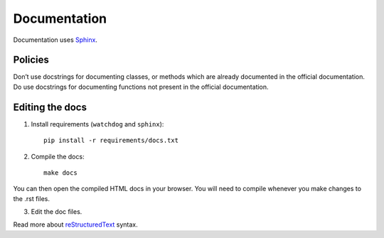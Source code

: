 .. _docs:

Documentation
=============


Documentation uses `Sphinx`_.

.. _Sphinx: http://sphinx-doc.org/tutorial.html


Policies
--------

Don’t use docstrings for documenting classes, or methods which are already documented in
the official documentation.
Do use docstrings for documenting functions not present in the official documentation.


Editing the docs
----------------

1. Install requirements (``watchdog`` and ``sphinx``)::

    pip install -r requirements/docs.txt

2. Compile the docs::

    make docs

You can then open the compiled HTML docs in your browser. You will need to compile whenever you make changes to the .rst files.

3. Edit the doc files.

Read more about `reStructuredText`_ syntax.

.. _reStructuredText: http://sphinx-doc.org/rest.html


